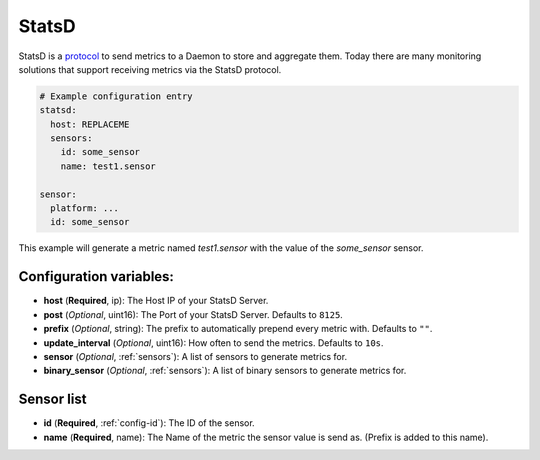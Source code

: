 .. _statsd:

StatsD
========

.. seo::
    :description: Instructions for setting up a StatsD
    :keywords: StatsD, metrics

StatsD is a `protocol <https://github.com/statsd/statsd/blob/master/docs/metric_types.md>`_ to send metrics to a Daemon to store and aggregate them.
Today there are many monitoring solutions that support receiving metrics via the StatsD protocol.


.. code-block:: yaml

    # Example configuration entry
    statsd:
      host: REPLACEME
      sensors:
        id: some_sensor
        name: test1.sensor

    sensor:
      platform: ...
      id: some_sensor


This example will generate a metric named `test1.sensor` with the value of the `some_sensor` sensor.


Configuration variables:
------------------------

- **host** (**Required**, ip): The Host IP of your StatsD Server.
- **post** (*Optional*, uint16): The Port of your StatsD Server. Defaults to ``8125``.
- **prefix** (*Optional*, string): The prefix to automatically prepend every metric with.  Defaults to ``""``.
- **update_interval** (*Optional*, uint16): How often to send the metrics. Defaults to ``10s``.
- **sensor** (*Optional*, :ref:`sensors`): A list of sensors to generate metrics for.
- **binary_sensor** (*Optional*, :ref:`sensors`): A list of binary sensors to generate metrics for.

.. _sensors:

Sensor list
-----------

- **id** (**Required**, :ref:`config-id`): The ID of the sensor.
- **name** (**Required**, name): The Name of the metric the sensor value is send as. (Prefix is added to this name).
